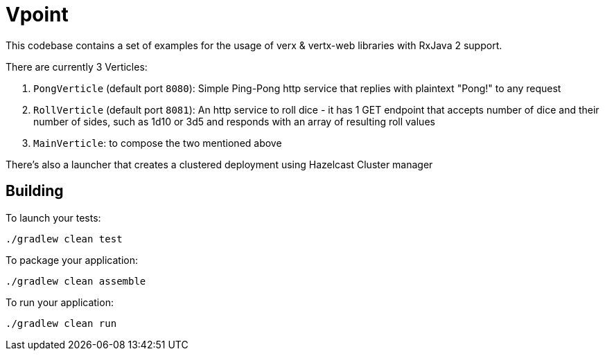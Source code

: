 = Vpoint

This codebase contains a set of examples for the usage of verx & vertx-web libraries with RxJava 2 support.

There are currently 3 Verticles:

1. `PongVerticle` (default port `8080`): Simple Ping-Pong http service that replies with plaintext "Pong!" to any request
2. `RollVerticle` (default port `8081`): An http service to roll dice - it has 1 GET endpoint that accepts number of dice and their number of sides,
such as 1d10 or 3d5 and responds with an array of resulting roll values
3. `MainVerticle`: to compose the two mentioned above

There's also a launcher that creates a clustered deployment using Hazelcast Cluster manager

== Building

To launch your tests:
```
./gradlew clean test
```

To package your application:
```
./gradlew clean assemble
```

To run your application:
```
./gradlew clean run
```
